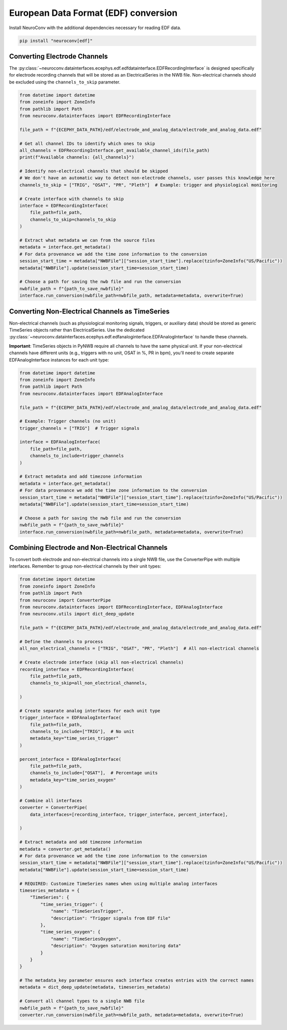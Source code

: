 European Data Format (EDF) conversion
-------------------------------------

Install NeuroConv with the additional dependencies necessary for reading EDF data.

.. code-block:: bash

    pip install "neuroconv[edf]"

Converting Electrode Channels
^^^^^^^^^^^^^^^^^^^^^^^^^^^^^

The :py:class:`~neuroconv.datainterfaces.ecephys.edf.edfdatainterface.EDFRecordingInterface` is designed specifically for electrode recording channels that will be stored as an ElectricalSeries in the NWB file. Non-electrical channels should be excluded using the ``channels_to_skip`` parameter.

.. code-block:: python

    from datetime import datetime
    from zoneinfo import ZoneInfo
    from pathlib import Path
    from neuroconv.datainterfaces import EDFRecordingInterface

    file_path = f"{ECEPHY_DATA_PATH}/edf/electrode_and_analog_data/electrode_and_analog_data.edf"

    # Get all channel IDs to identify which ones to skip
    all_channels = EDFRecordingInterface.get_available_channel_ids(file_path)
    print(f"Available channels: {all_channels}")

    # Identify non-electrical channels that should be skipped
    # We don't have an automatic way to detect non-electrode channels, user passes this knowledge here
    channels_to_skip = ["TRIG", "OSAT", "PR", "Pleth"]  # Example: trigger and physiological monitoring

    # Create interface with channels to skip
    interface = EDFRecordingInterface(
        file_path=file_path,
        channels_to_skip=channels_to_skip
    )

    # Extract what metadata we can from the source files
    metadata = interface.get_metadata()
    # For data provenance we add the time zone information to the conversion
    session_start_time = metadata["NWBFile"]["session_start_time"].replace(tzinfo=ZoneInfo("US/Pacific"))
    metadata["NWBFile"].update(session_start_time=session_start_time)

    # Choose a path for saving the nwb file and run the conversion
    nwbfile_path = f"{path_to_save_nwbfile}"
    interface.run_conversion(nwbfile_path=nwbfile_path, metadata=metadata, overwrite=True)

Converting Non-Electrical Channels as TimeSeries
^^^^^^^^^^^^^^^^^^^^^^^^^^^^^^^^^^^^^^^^^^^^^^^^^^^^

Non-electrical channels (such as physiological monitoring signals, triggers, or auxiliary data) should be stored as generic TimeSeries objects rather than ElectricalSeries. Use the dedicated :py:class:`~neuroconv.datainterfaces.ecephys.edf.edfanaloginterface.EDFAnalogInterface` to handle these channels.

**Important**: TimeSeries objects in PyNWB require all channels to have the same physical unit. If your non-electrical channels have different units (e.g., triggers with no unit, OSAT in %, PR in bpm), you'll need to create separate EDFAnalogInterface instances for each unit type:

.. code-block:: python

    from datetime import datetime
    from zoneinfo import ZoneInfo
    from pathlib import Path
    from neuroconv.datainterfaces import EDFAnalogInterface

    file_path = f"{ECEPHY_DATA_PATH}/edf/electrode_and_analog_data/electrode_and_analog_data.edf"

    # Example: Trigger channels (no unit)
    trigger_channels = ["TRIG"]  # Trigger signals

    interface = EDFAnalogInterface(
        file_path=file_path,
        channels_to_include=trigger_channels
    )

    # Extract metadata and add timezone information
    metadata = interface.get_metadata()
    # For data provenance we add the time zone information to the conversion
    session_start_time = metadata["NWBFile"]["session_start_time"].replace(tzinfo=ZoneInfo("US/Pacific"))
    metadata["NWBFile"].update(session_start_time=session_start_time)

    # Choose a path for saving the nwb file and run the conversion
    nwbfile_path = f"{path_to_save_nwbfile}"
    interface.run_conversion(nwbfile_path=nwbfile_path, metadata=metadata, overwrite=True)

Combining Electrode and Non-Electrical Channels
^^^^^^^^^^^^^^^^^^^^^^^^^^^^^^^^^^^^^^^^^^^^^^^^

To convert both electrode and non-electrical channels into a single NWB file, use the ConverterPipe with multiple interfaces. Remember to group non-electrical channels by their unit types:

.. code-block:: python

    from datetime import datetime
    from zoneinfo import ZoneInfo
    from pathlib import Path
    from neuroconv import ConverterPipe
    from neuroconv.datainterfaces import EDFRecordingInterface, EDFAnalogInterface
    from neuroconv.utils import dict_deep_update

    file_path = f"{ECEPHY_DATA_PATH}/edf/electrode_and_analog_data/electrode_and_analog_data.edf"

    # Define the channels to process
    all_non_electrical_channels = ["TRIG", "OSAT", "PR", "Pleth"]  # All non-electrical channels

    # Create electrode interface (skip all non-electrical channels)
    recording_interface = EDFRecordingInterface(
        file_path=file_path,
        channels_to_skip=all_non_electrical_channels,

    )

    # Create separate analog interfaces for each unit type
    trigger_interface = EDFAnalogInterface(
        file_path=file_path,
        channels_to_include=["TRIG"],  # No unit
        metadata_key="time_series_trigger"
    )

    percent_interface = EDFAnalogInterface(
        file_path=file_path,
        channels_to_include=["OSAT"],  # Percentage units
        metadata_key="time_series_oxygen"
    )

    # Combine all interfaces
    converter = ConverterPipe(
        data_interfaces=[recording_interface, trigger_interface, percent_interface],

    )

    # Extract metadata and add timezone information
    metadata = converter.get_metadata()
    # For data provenance we add the time zone information to the conversion
    session_start_time = metadata["NWBFile"]["session_start_time"].replace(tzinfo=ZoneInfo("US/Pacific"))
    metadata["NWBFile"].update(session_start_time=session_start_time)

    # REQUIRED: Customize TimeSeries names when using multiple analog interfaces
    timeseries_metadata = {
        "TimeSeries": {
            "time_series_trigger": {
                "name": "TimeSeriesTrigger",
                "description": "Trigger signals from EDF file"
            },
            "time_series_oxygen": {
                "name": "TimeSeriesOxygen",
                "description": "Oxygen saturation monitoring data"
            }
        }
    }

    # The metadata_key parameter ensures each interface creates entries with the correct names
    metadata = dict_deep_update(metadata, timeseries_metadata)

    # Convert all channel types to a single NWB file
    nwbfile_path = f"{path_to_save_nwbfile}"
    converter.run_conversion(nwbfile_path=nwbfile_path, metadata=metadata, overwrite=True)
